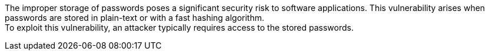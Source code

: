 The improper storage of passwords poses a significant security risk to software
applications. This vulnerability arises when passwords are stored in plain-text
or with a fast hashing algorithm. +
To exploit this vulnerability, an attacker typically requires access to the
stored passwords. 

